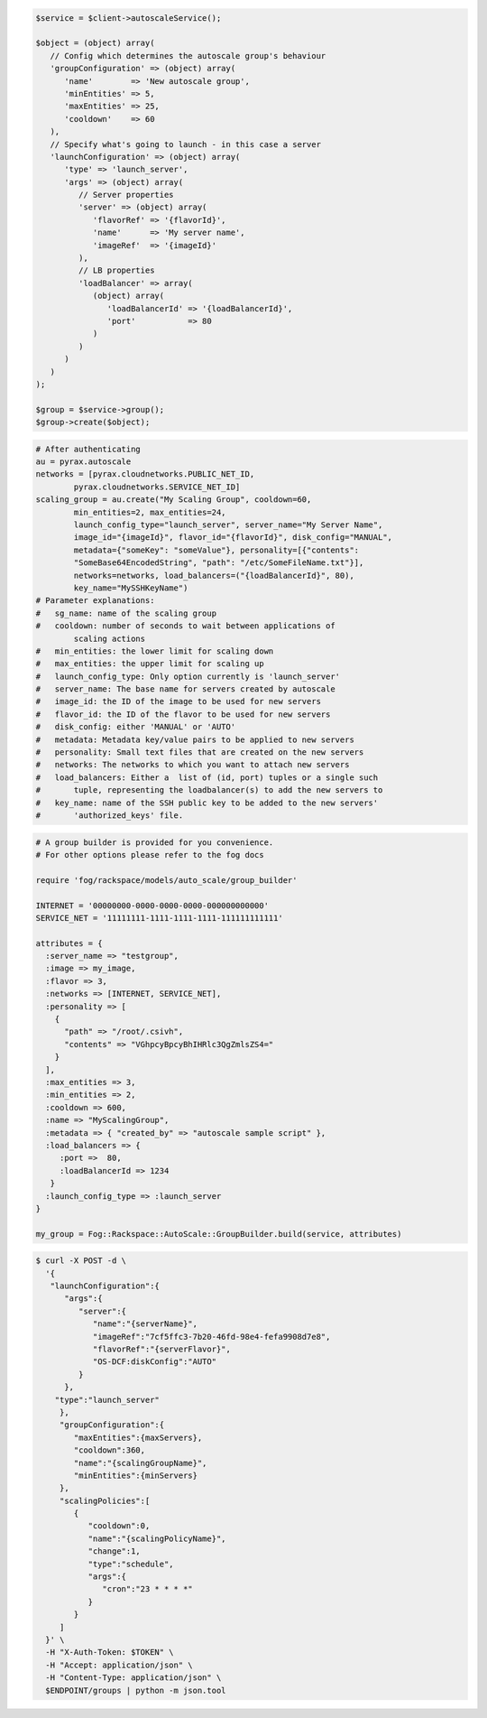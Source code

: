 .. code-block:: csharp

.. code-block:: java

.. code-block:: javascript

.. code-block:: php

    $service = $client->autoscaleService();

    $object = (object) array(
       // Config which determines the autoscale group's behaviour
       'groupConfiguration' => (object) array(
          'name'        => 'New autoscale group',
          'minEntities' => 5,
          'maxEntities' => 25,
          'cooldown'    => 60
       ),
       // Specify what's going to launch - in this case a server
       'launchConfiguration' => (object) array(
          'type' => 'launch_server',
          'args' => (object) array(
             // Server properties
             'server' => (object) array(
                'flavorRef' => '{flavorId}',
                'name'      => 'My server name',
                'imageRef'  => '{imageId}'
             ),
             // LB properties
             'loadBalancer' => array(
                (object) array(
                   'loadBalancerId' => '{loadBalancerId}',
                   'port'           => 80
                )
             )
          )
       )
    );

    $group = $service->group();
    $group->create($object);

.. code-block:: python

    # After authenticating
    au = pyrax.autoscale
    networks = [pyrax.cloudnetworks.PUBLIC_NET_ID,
            pyrax.cloudnetworks.SERVICE_NET_ID]
    scaling_group = au.create("My Scaling Group", cooldown=60,
            min_entities=2, max_entities=24,
            launch_config_type="launch_server", server_name="My Server Name",
            image_id="{imageId}", flavor_id="{flavorId}", disk_config="MANUAL",
            metadata={"someKey": "someValue"}, personality=[{"contents":
            "SomeBase64EncodedString", "path": "/etc/SomeFileName.txt"}],
            networks=networks, load_balancers=("{loadBalancerId}", 80),
            key_name="MySSHKeyName")
    # Parameter explanations:
    #   sg_name: name of the scaling group
    #   cooldown: number of seconds to wait between applications of
            scaling actions
    #   min_entities: the lower limit for scaling down
    #   max_entities: the upper limit for scaling up
    #   launch_config_type: Only option currently is 'launch_server'
    #   server_name: The base name for servers created by autoscale
    #   image_id: the ID of the image to be used for new servers
    #   flavor_id: the ID of the flavor to be used for new servers
    #   disk_config: either 'MANUAL' or 'AUTO'
    #   metadata: Metadata key/value pairs to be applied to new servers
    #   personality: Small text files that are created on the new servers
    #   networks: The networks to which you want to attach new servers
    #   load_balancers: Either a  list of (id, port) tuples or a single such
    #       tuple, representing the loadbalancer(s) to add the new servers to
    #   key_name: name of the SSH public key to be added to the new servers'
    #       'authorized_keys' file.

.. code-block:: ruby

    # A group builder is provided for you convenience.
    # For other options please refer to the fog docs

    require 'fog/rackspace/models/auto_scale/group_builder'

    INTERNET = '00000000-0000-0000-0000-000000000000'
    SERVICE_NET = '11111111-1111-1111-1111-111111111111'

    attributes = {
      :server_name => "testgroup",
      :image => my_image,
      :flavor => 3,
      :networks => [INTERNET, SERVICE_NET],
      :personality => [
        {
          "path" => "/root/.csivh",
          "contents" => "VGhpcyBpcyBhIHRlc3QgZmlsZS4="
        }
      ],
      :max_entities => 3,
      :min_entities => 2,
      :cooldown => 600,
      :name => "MyScalingGroup",
      :metadata => { "created_by" => "autoscale sample script" },
      :load_balancers => {
         :port =>  80,
         :loadBalancerId => 1234
       }
      :launch_config_type => :launch_server
    }

    my_group = Fog::Rackspace::AutoScale::GroupBuilder.build(service, attributes)

.. code-block:: sh

  $ curl -X POST -d \
    '{
     "launchConfiguration":{
        "args":{
           "server":{
              "name":"{serverName}",
              "imageRef":"7cf5ffc3-7b20-46fd-98e4-fefa9908d7e8",
              "flavorRef":"{serverFlavor}",
              "OS-DCF:diskConfig":"AUTO"
           }
        },
      "type":"launch_server"
       },
       "groupConfiguration":{
          "maxEntities":{maxServers},
          "cooldown":360,
          "name":"{scalingGroupName}",
          "minEntities":{minServers}
       },
       "scalingPolicies":[
          {
             "cooldown":0,
             "name":"{scalingPolicyName}",
             "change":1,
             "type":"schedule",
             "args":{
                "cron":"23 * * * *"
             }
          }
       ]
    }' \
    -H "X-Auth-Token: $TOKEN" \
    -H "Accept: application/json" \
    -H "Content-Type: application/json" \
    $ENDPOINT/groups | python -m json.tool
